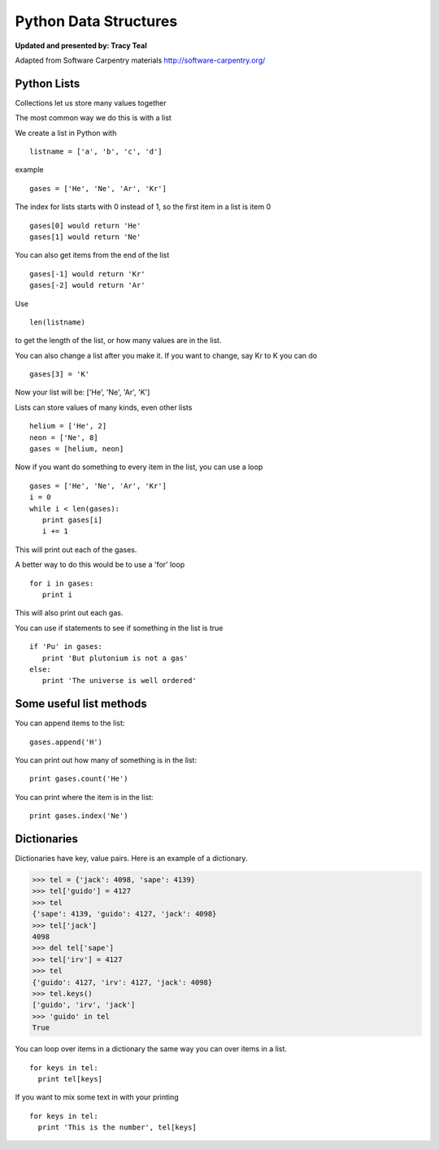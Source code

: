 Python Data Structures
======================

**Updated and presented by: Tracy Teal**

Adapted from Software Carpentry materials
http://software-carpentry.org/

Python Lists
------------

Collections let us store many values together

The most common way we do this is with a list

We create a list in Python with  ::

   listname = ['a', 'b', 'c', 'd']

example ::

   gases = ['He', 'Ne', 'Ar', 'Kr']

The index for lists starts with 0 instead of 1, so the first item in a list
is item 0 ::

   gases[0] would return 'He'
   gases[1] would return 'Ne'

You can also get items from the end of the list ::

   gases[-1] would return 'Kr'
   gases[-2] would return 'Ar'

Use  ::

   len(listname) 

to get the length of the list, or how many values are in the list.

You can also change a list after you make it.  If you want to change, 
say Kr to K you can do ::

   gases[3] = 'K'

Now your list will be:  ['He', 'Ne', 'Ar', 'K']

Lists can store values of many kinds, even other lists ::

   helium = ['He', 2]
   neon = ['Ne', 8]
   gases = [helium, neon]

Now if you want do something to every item in the list, you can use a loop ::

   gases = ['He', 'Ne', 'Ar', 'Kr']
   i = 0
   while i < len(gases):
      print gases[i]
      i += 1

This will print out each of the gases.

A better way to do this would be to use a 'for' loop ::

    for i in gases:
       print i

This will also print out each gas.

You can use if statements to see if something in the list is true ::

   if 'Pu' in gases:
      print 'But plutonium is not a gas'
   else:
      print 'The universe is well ordered'



Some useful list methods
-------------------------

You can append items to the list::

   gases.append('H')

You can print out how many of something is in the list::
  
   print gases.count('He')

You can print where the item is in the list::
 
   print gases.index('Ne')



Dictionaries
------------

Dictionaries have key, value pairs.  Here is an example of a dictionary.

>>> tel = {'jack': 4098, 'sape': 4139}
>>> tel['guido'] = 4127
>>> tel
{'sape': 4139, 'guido': 4127, 'jack': 4098}
>>> tel['jack']
4098
>>> del tel['sape']
>>> tel['irv'] = 4127
>>> tel
{'guido': 4127, 'irv': 4127, 'jack': 4098}
>>> tel.keys()
['guido', 'irv', 'jack']
>>> 'guido' in tel
True

You can loop over items in a dictionary the same way you can over items in a 
list.  ::

    for keys in tel:
      print tel[keys]

If you want to mix some text in with your printing ::

    for keys in tel:
      print 'This is the number', tel[keys]


